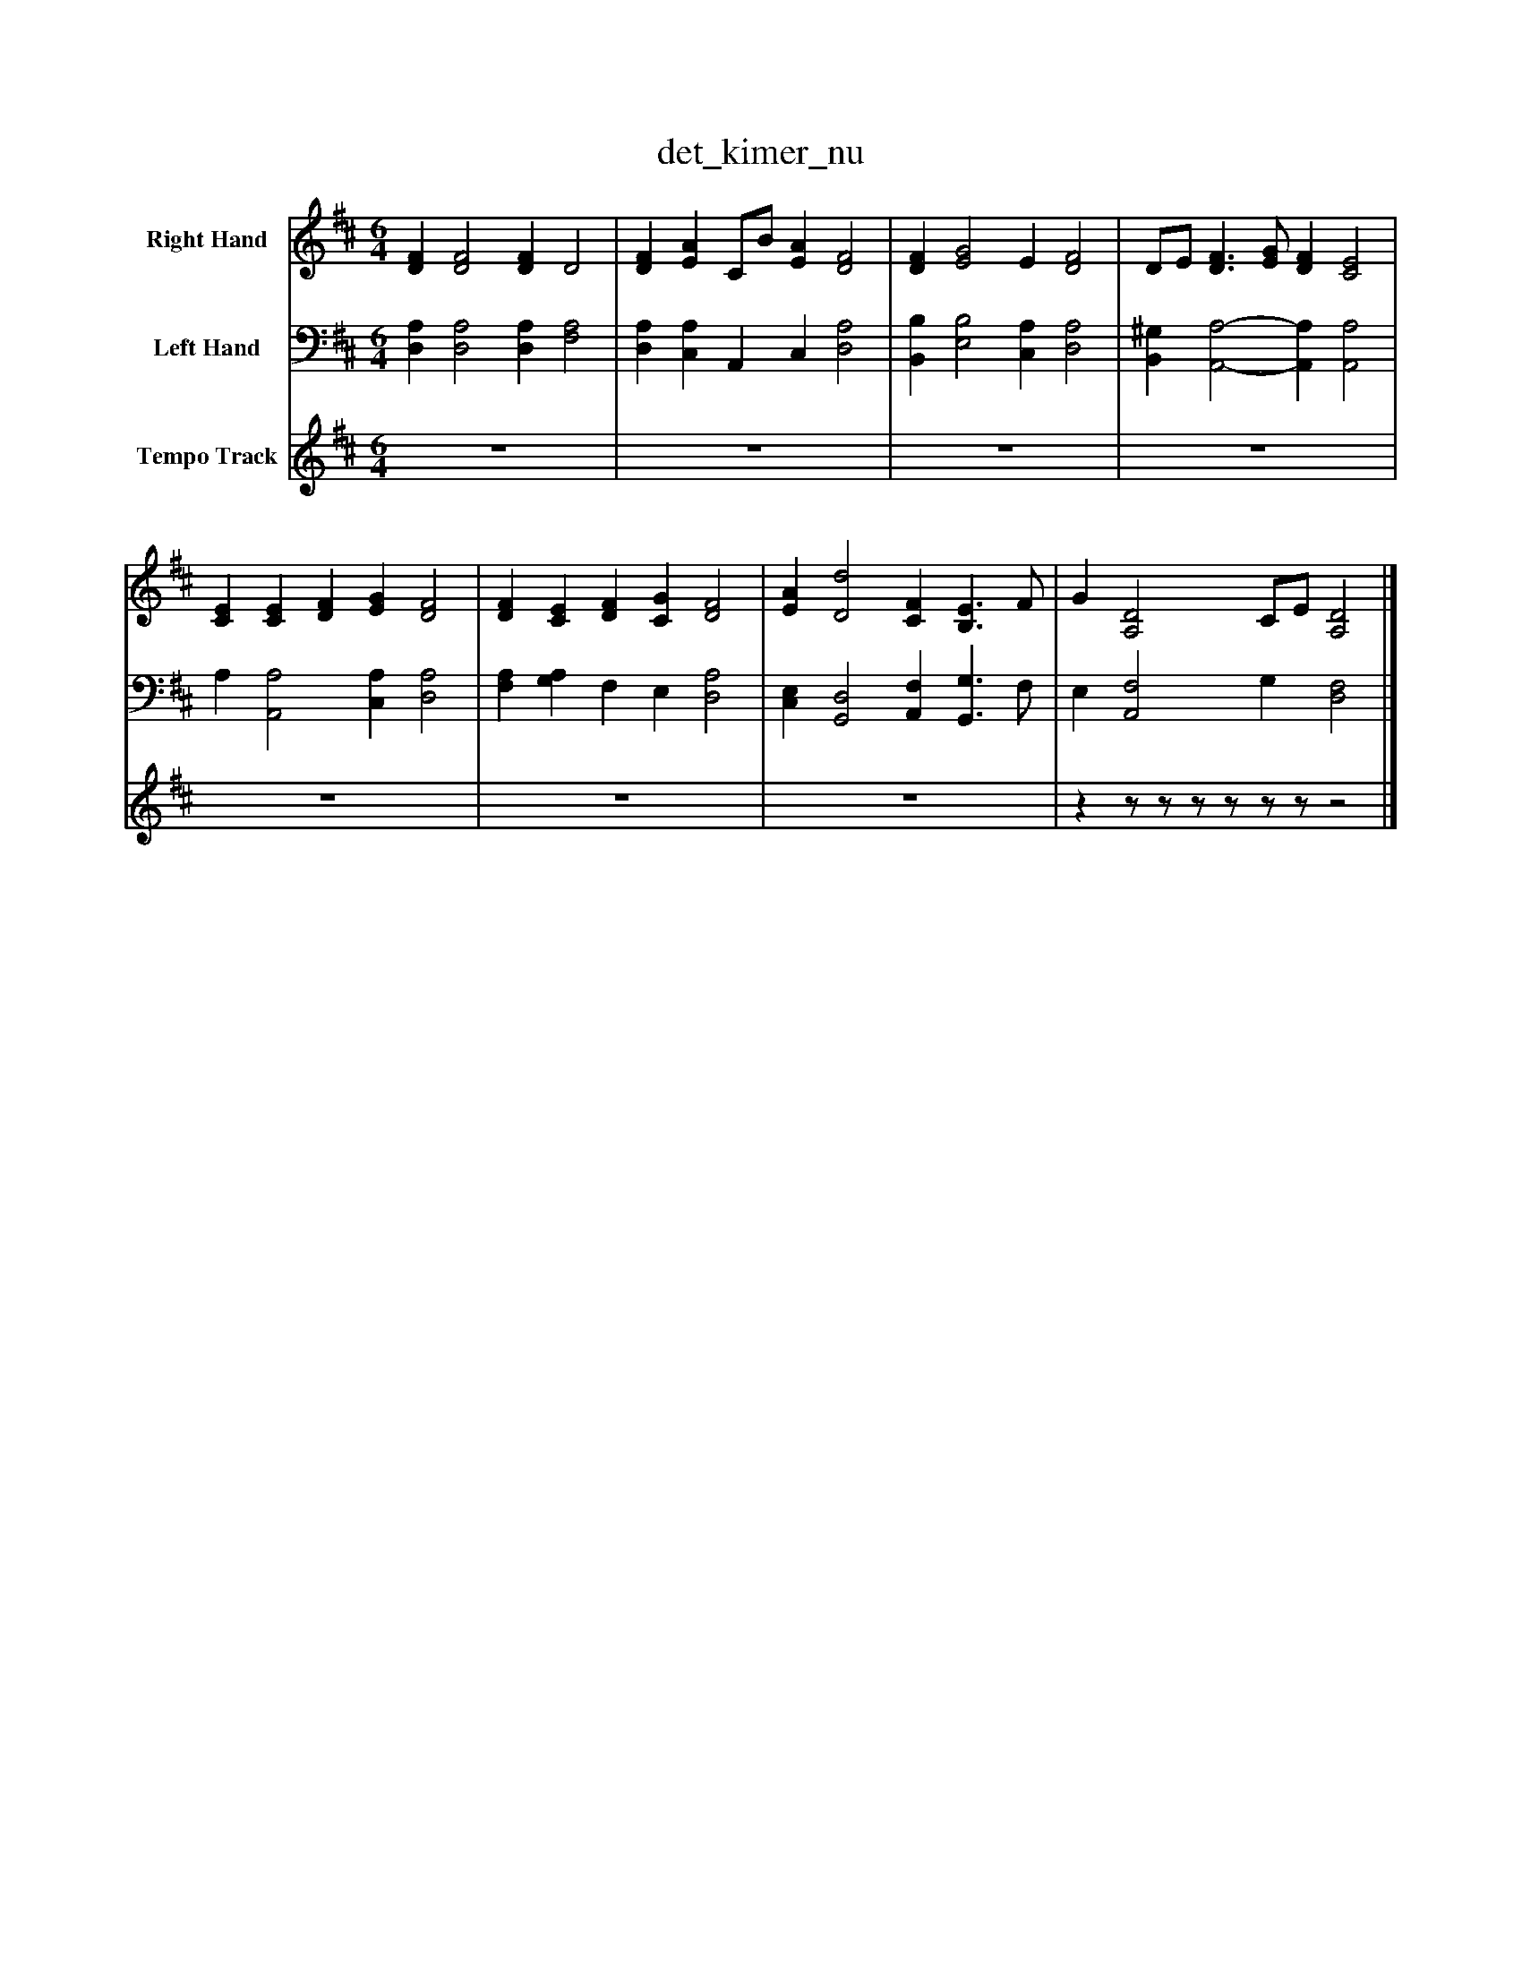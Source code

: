 %%abc-creator mxml2abc 1.4
%%abc-version 2.0
%%continueall true
%%titletrim true
%%titleformat A-1 T C1, Z-1, S-1
X: 0
T: det_kimer_nu
L: 1/4
M: 6/4
V: P1 name="Right Hand"
%%MIDI program 1 0
V: P2 name="Left Hand"
%%MIDI program 2 0
V: P3 name="Tempo Track"
%%MIDI program 3 -1
K: D
[V: P1]  [DF] [D2F2] [DF] D2 | [DF] [EA] C/B/ [EA] [D2F2] | [DF] [E2G2] E [D2F2] | D/E/ [D3/F3/] [E/G/] [DF] [C2E2] | [CE] [CE] [DF] [EG] [D2F2] | [DF] [CE] [DF] [CG] [D2F2] | [EA] [D2d2] [CF] [B,3/E3/] F/ | G [A,2D2] C/E/ [A,2D2]|]
[V: P2]  [D,A,] [D,2A,2] [D,A,] [F,2A,2] | [D,A,] [C,A,] A,, C, [D,2A,2] | [B,,B,] [E,2B,2] [C,A,] [D,2A,2] | [B,,^G,] [A,,2-A,2-] [A,,A,] [A,,2A,2] | A, [A,,2A,2] [C,A,] [D,2A,2] | [F,A,] [G,A,] F, E, [D,2A,2] | [C,E,] [G,,2D,2] [A,,F,] [G,,3/G,3/] F,/ | E, [A,,2F,2] G, [D,2F,2]|]
[V: P3]  z6 | z6 | z6 | z6 | z6 | z6 | z6 |zz/z/z/z/z/z/z2|]

